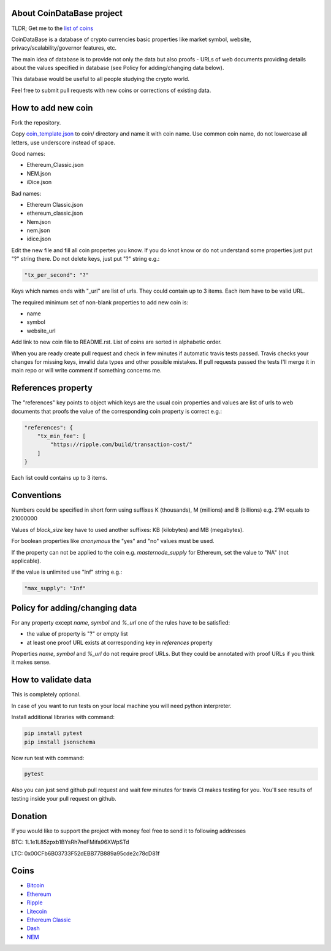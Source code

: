 .. image:: https://travis-ci.org/lorien/coindatabase.png?branch=master
    :target: https://travis-ci.org/lorien/coindatabase?branch=master

About CoinDataBase project
--------------------------

TLDR; Get me to the `list of coins <#coins>`_

CoinDataBase is a database of crypto currencies basic properties like market
symbol, website, privacy/scalability/governor features, etc.

The main idea of database is to provide not only the data but also proofs -
URLs of web documents providing details about the values specified in database
(see Policy for adding/changing data below).

This database would be useful to all people studying the crypto world.

Feel free to submit pull requests with new coins or corrections of existing
data.


How to add new coin
-------------------

Fork the repository.

Copy `coin_template.json <coin_template.json>`_ to coin/ directory and name it
with coin name. Use common coin name, do not lowercase all letters, use
underscore instead of space.

Good names:

* Ethereum_Classic.json
* NEM.json
* iDice.json

Bad names:

* Ethereum Classic.json
* ethereum_classic.json
* Nem.json
* nem.json
* idice.json

Edit the new file and fill all coin propertes you know. If you do knot know or
do not understand some properties just put "?" string there. Do not delete
keys, just put "?" string e.g.:

.. code:: json

    "tx_per_second": "?"

Keys which names ends with "_url" are list of urls. They could contain up
to 3 items. Each item have to be valid URL.

The required minimum set of non-blank properties to add new coin is:

* name
* symbol 
* website_url

Add link to new coin file to README.rst. List of coins are sorted in alphabetic
order.

When you are ready create pull request and check in few minutes if automatic
travis tests passed. Travis checks your changes for missing keys, invalid data
types and other possible mistakes. If pull requests passed the tests I'll merge
it in main repo or will write comment if something concerns me.


References property
-------------------

The "references" key points to object which keys are the usual coin properties 
and values are list of urls to web documents that proofs the value of 
the corresponding coin property is correct e.g.:

.. code:: json

    "references": {
        "tx_min_fee": [
            "https://ripple.com/build/transaction-cost/"
        ]
    }

Each list could contains up to 3 items.


Conventions
-----------

Numbers could be specified in short form using suffixes K (thousands),
M (millions) and B (billions) e.g. 21M equals to 21000000

Values of `block_size` key have to used another suffixes: KB (kilobytes) and
MB (megabytes).

For boolean properties like `anonymous` the "yes" and "no" values must be used.

If the property can not be applied to the coin e.g. `masternode_supply` for
Ethereum, set the value to "NA" (not applicable).

If the value is unlimited use "Inf" string e.g.:

.. code:: json

    "max_supply": "Inf"


Policy for adding/changing data
-------------------------------

For any property except `name`, `symbol` and `%_url` one of the rules have
to be satisfied:

* the value of property is "?" or empty list
* at least one proof URL exists at corresponding key in `references`
  property

Properties `name`, `symbol` and `%_url` do not require proof URLs. But they
could be annotated with proof URLs if you think it makes sense.

How to validate data
--------------------

This is completely optional.

In case of you want to run tests on your local machine you will need python
interpreter.

Install additional libraries with command:

.. code:: shell

    pip install pytest
    pip install jsonschema

Now run test with command:

.. code:: shell

    pytest

Also you can just send github pull request and wait few minutes for travis CI
makes testing for you. You'll see results of testing inside your pull request
on github.

Donation
--------

If you would like to support the project with money feel free to send it to
following addresses

BTC: 1L1e1L85zpxb1BYsRh7neFMifa96XWpSTd

LTC: 0x00CFb6B03733F52dEBB77B889a95cde2c78cD81f


Coins
-----

* `Bitcoin <coin/Bitcoin.json>`_
* `Ethereum <coin/Ethereum.json>`_
* `Ripple <coin/Ripple.json>`_
* `Litecoin <coin/Litecoin.json>`_
* `Ethereum Classic <coin/Ethereum_Classic.json>`_
* `Dash <coin/Dash.json>`_
* `NEM <coin/NEM.json>`_
